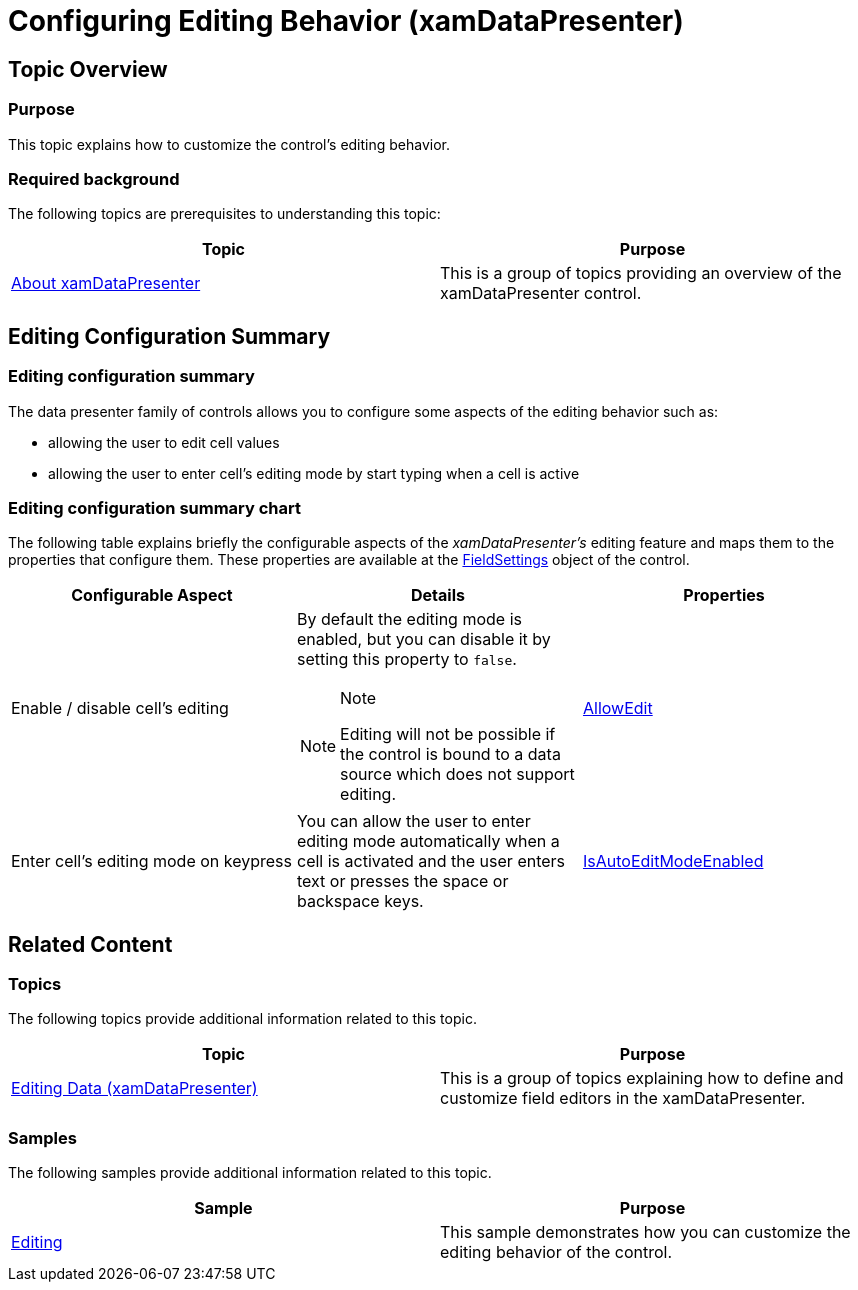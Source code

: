 ﻿////

|metadata|
{
    "name": "xamdatapresenter-conf-editing",
    "tags": ["Editing"],
    "controlName": ["xamDataPresenter"],
    "guid": "3a139ca6-a284-4785-a702-759afdccdc69",  
    "buildFlags": [],
    "createdOn": "2015-11-19T10:47:22.7235791Z"
}
|metadata|
////

= Configuring Editing Behavior (xamDataPresenter)

== Topic Overview

=== Purpose

This topic explains how to customize the control’s editing behavior.

=== Required background

The following topics are prerequisites to understanding this topic:

[options="header", cols="a,a"]
|====
|Topic|Purpose

| link:xamdatapresenter-understanding-xamdatapresenter.html[About xamDataPresenter]
|This is a group of topics providing an overview of the xamDataPresenter control.

|====

== Editing Configuration Summary

=== Editing configuration summary

The data presenter family of controls allows you to configure some aspects of the editing behavior such as:

* allowing the user to edit cell values
* allowing the user to enter cell’s editing mode by start typing when a cell is active

=== Editing configuration summary chart

The following table explains briefly the configurable aspects of the  _xamDataPresenter's_   editing feature and maps them to the properties that configure them. These properties are available at the link:{ApiPlatform}datapresenter.v{ProductVersion}~infragistics.windows.datapresenter.datapresenterbase~fieldsettings.html[FieldSettings] object of the control.

[options="header", cols="a,a,a"]
|====
|Configurable Aspect|Details|Properties

|[[_Hlk356484826]] 

Enable / disable cell’s editing
|By default the editing mode is enabled, but you can disable it by setting this property to `false`. 

.Note 

[NOTE] 

==== 

Editing will not be possible if the control is bound to a data source which does not support editing. 

====
| link:{ApiPlatform}datapresenter.v{ProductVersion}~infragistics.windows.datapresenter.fieldsettings~allowedit.html[AllowEdit]

|Enter cell’s editing mode on keypress
|You can allow the user to enter editing mode automatically when a cell is activated and the user enters text or presses the space or backspace keys.
| link:{ApiPlatform}datapresenter.v{ProductVersion}~infragistics.windows.datapresenter.fieldsettings~isautoeditmodeenabled.html[IsAutoEditModeEnabled]

|====

== Related Content

=== Topics

The following topics provide additional information related to this topic.

[options="header", cols="a,a"]
|====
|Topic|Purpose

| link:xamdatapresenter-editing-data.html[Editing Data (xamDataPresenter)]
|This is a group of topics explaining how to define and customize field editors in the xamDataPresenter.

|====

=== Samples

The following samples provide additional information related to this topic.

[options="header", cols="a,a"]
|====
|Sample|Purpose

| link:{SamplesURL}/data-grid/editing[Editing]
|This sample demonstrates how you can customize the editing behavior of the control.

|====